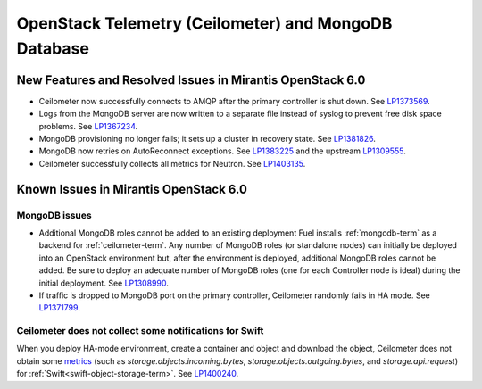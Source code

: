 
.. _ceilometer-mongodb-rn:

OpenStack Telemetry (Ceilometer) and MongoDB Database
-----------------------------------------------------

New Features and Resolved Issues in Mirantis OpenStack 6.0
~~~~~~~~~~~~~~~~~~~~~~~~~~~~~~~~~~~~~~~~~~~~~~~~~~~~~~~~~~

* Ceilometer now successfully connects
  to AMQP after the primary controller is shut down.
  See `LP1373569 <https://bugs.launchpad.net/fuel/+bug/1373569>`_.

* Logs from the MongoDB server are now written
  to a separate file instead of syslog
  to prevent free disk space problems.
  See `LP1367234 <https://bugs.launchpad.net/fuel/+bug/1367234>`_.

* MongoDB provisioning no longer fails;
  it sets up a cluster in recovery state.
  See `LP1381826 <https://bugs.launchpad.net/fuel/+bug/1381826>`_.

* MongoDB now retries on AutoReconnect exceptions.
  See `LP1383225 <https://bugs.launchpad.net/fuel/+bug/1383225>`_ and
  the upstream `LP1309555 <https://bugs.launchpad.net/ceilometer/+bug/1309555>`_.

* Ceilometer successfully collects all metrics for Neutron.
  See `LP1403135 <https://bugs.launchpad.net/bugs/1403135>`_.

Known Issues in Mirantis OpenStack 6.0
~~~~~~~~~~~~~~~~~~~~~~~~~~~~~~~~~~~~~~

MongoDB issues
++++++++++++++

- Additional MongoDB roles cannot be added to an existing deployment
  Fuel installs :ref:`mongodb-term`
  as a backend for :ref:`ceilometer-term`.
  Any number of MongoDB roles (or standalone nodes)
  can initially be deployed into an OpenStack environment
  but, after the environment is deployed,
  additional MongoDB roles cannot be added.
  Be sure to deploy an adequate number of MongoDB roles
  (one for each Controller node is ideal)
  during the initial deployment.
  See `LP1308990 <https://bugs.launchpad.net/fuel/+bug/1308990>`_.

- If traffic is dropped to MongoDB port on the primary controller,
  Ceilometer randomly fails in HA mode.
  See `LP1371799 <https://bugs.launchpad.net/fuel/+bug/1371799>`_.

Ceilometer does not collect some notifications for Swift
++++++++++++++++++++++++++++++++++++++++++++++++++++++++

When you deploy HA-mode environment,
create a container and object and download the object,
Ceilometer does not obtain some
`metrics <http://docs.openstack.org/developer/ceilometer/measurements.html>`_
(such as *storage.objects.incoming.bytes*,
*storage.objects.outgoing.bytes*, and *storage.api.request*)
for :ref:`Swift<swift-object-storage-term>`.
See `LP1400240 <https://bugs.launchpad.net/bugs/1400240>`_.
